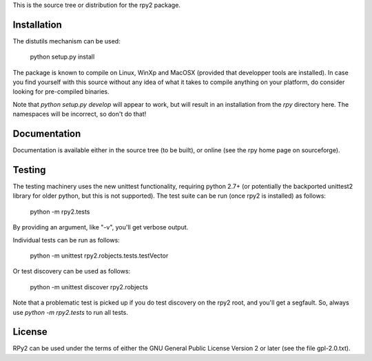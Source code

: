 This is the source tree or distribution for the rpy2 package.

.. image:: https://drone.io/bitbucket.org/rpy2/rpy2/status.png
        :target: https://drone.io/bitbucket.org/rpy2/rpy2/latest

.. image:: https://pypip.in/v/rpy2/badge.png
        :target: https://crate.io/packages/rpy2/


Installation
============

The distutils mechanism can be used:

    python setup.py install

The package is known to compile on Linux, WinXp and MacOSX
(provided that developper tools are installed).
In case you find yourself with this source without any idea
of what it takes to compile anything on your platform, do
consider looking for pre-compiled binaries.

Note that `python setup.py develop` will appear to work, but will result in an
installation from the `rpy` directory here. The namespaces will be
incorrect, so don't do that!

Documentation
=============

Documentation is available either in the source tree (to be built),
or online (see the rpy home page on sourceforge).

Testing
=======

The testing machinery uses the new unittest functionality, requiring python 2.7+
(or potentially the backported unittest2 library for older python, but this is
not supported). The test suite can be run (once rpy2 is installed) as follows:

    python -m rpy2.tests

By providing an argument, like "-v", you'll get verbose output.

Individual tests can be run as follows:

    python -m unittest rpy2.robjects.tests.testVector

Or test discovery can be used as follows:

    python -m unittest discover rpy2.robjects

Note that a problematic test is picked up if you do test discovery on the rpy2
root, and you'll get a segfault. So, always use `python -m rpy2.tests` to run
all tests.

License
=======

RPy2 can be used under the terms of either the GNU
General Public License Version 2 or later (see the file
gpl-2.0.txt).